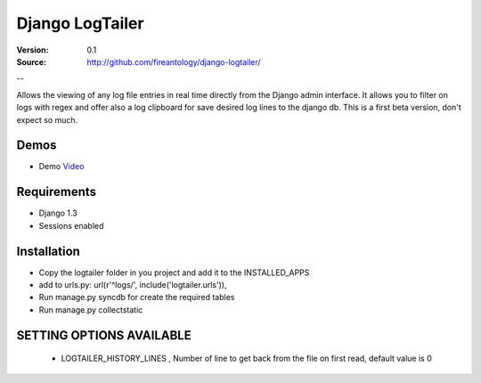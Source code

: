 =================================
Django LogTailer
=================================

:Version: 0.1
:Source: http://github.com/fireantology/django-logtailer/
--


Allows the viewing of any log file entries in real time directly from the Django admin interface.
It allows you to filter on logs with regex and offer also a log clipboard for save desired log lines to the django db.
This is a first beta version, don't expect so much.

Demos
========
- Demo `Video`_

.. _`Video`: http://www.vimeo.com/28891014

Requirements
========

- Django 1.3
- Sessions enabled

Installation
========

- Copy the logtailer folder in you project and add it to the INSTALLED_APPS
- add to urls.py: url(r'^logs/', include('logtailer.urls')),
- Run manage.py syncdb for create the required tables
- Run manage.py collectstatic

SETTING OPTIONS AVAILABLE
========

 - LOGTAILER_HISTORY_LINES , Number of line to get back from the file on first read, default value is 0